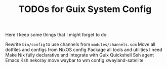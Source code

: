 #+TITLE: TODOs for Guix System Config

Here I keep some things that I might forget to do:

Rewrite =bin/config= to use channels from =modules/channels.scm=
Move all dotfiles and configs from NixOS config
Package all tools and utilities I need
Make Nix fully declarative and integrate with Guix
Quickshell
Ssh agent
Emacs
Ksh
nekoray
move waybar to wm config
xwayland-satellite
